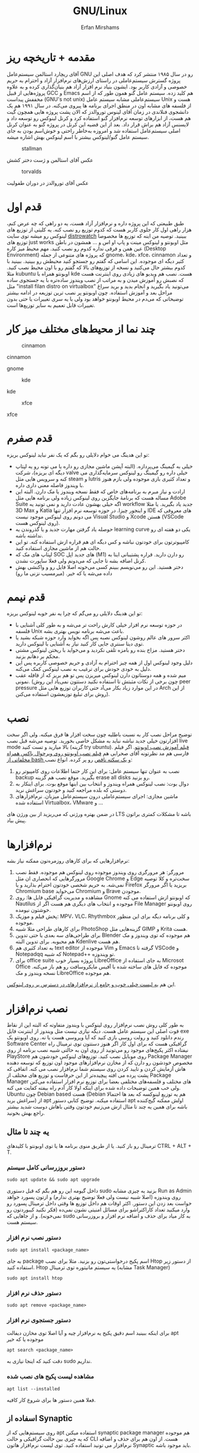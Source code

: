 #+title: GNU/Linux
#+author: Erfan Mirshams
#+language: persian

* مقدمه + تاریخچه ریز
آقای ریچارد استالمن سیستم‌عامل GNU رو در سال ۱۹۸۵ منتشر کرد که هدف اصلی این پروژه گسترش سیستم‌عاملی در راستای ارزش‌های نرم‌افزار آزاد و احترام به حریم خصوصی و آزادی کاربر بود. ایشون بنیاد نرم افزار آزاد هم بنیان‌گذاری کرده و به علاوه پروژه‌هایی از قبیل GCC و Emacs هم کلید زده. سیستم عامل گنو همون طور که از اسم مخففش پیداست (GNU's not unix) سیستم‌عاملی مشابه سیستم عامل Unix هست و از فلسفه های مشابه اون در منطق اجرای برنامه ها پیروی می‌کنه. در سال ۱۹۹۱ هم یک دانشجوی فنلاندی در زمان آقای لینوس توروالدز که الان پشت پروژه هایی همچون گیت هم هست، از ابزارهای توسعه نرم‌افزار گنو استفاده کرد و کرنل لینوکس رو توسعه داد و لایسنس آزاد هم براش قرار داد. بعد از این قضیه این کرنل در پروژه گنو به عنوان کرنل اصلی سیستم‌عامل استفاده شد و امروزه به‌خاطر راحتی و خوش‌اسم بودن به جای  سیستم عامل گنو/لینوکس بیشتر با اسم لینوکس بهش اشاره میشه.
#+caption: stallman
#+attr_html: :alt stallman :align right
[[https://github.com/erfan-mirshams/ut-linux-guide/blob/master/src/stallman.jpg]]

عکس آقای استالمن و ژست دختر کشش

#+caption: torvalds
#+attr_html: :alt torvalds :align right
[[https://github.com/erfan-mirshams/ut-linux-guide/blob/master/src/torvalds.jpg]]

عکس آقای توروالدز در دوران طفولیت

* قدم اول
طبق طبیعتی که این پروژه داره و نرم‌افزار آزاد هست، یه دو راهی که چه عرض کنم، هزار راهی اول کار جلوی کاربر هست که کدوم توزیع رو نصب کنه. یه کلیتی از توزیع های لینوکس رو میشه توی سایت [[https://distrowatch.com/][distrowatch]] ببینید. توصیه من اینه که توزیع ها مخصوصا توزیع های just works مثل اوبونتو و لینوکس مینت و پاپ او اس و ... همشون در باطن عین همن و فرقی نداره کدوم رو نصب کنید. مهم محیط میز کاره (Desktop Environment) که پروژه های متنوعی از جمله gnome، kde، xfce، cinnamon  و تعداد کثیر دیگه ای موجوده. این اسامی که گفتم رو جستجو کنید محیطش رو ببینید. ببینید با کدوم بیشتر حال می‌کنید و نسخه از توزیع‌های بالا که گفتم  رو با اون محیط نصب کنید. مثلا kubuntu اوبونتو همراه با kde هست. نصب هم ویدیو های زیادی روی اینترنت هست که نصبش رو آموزش میدن و به مراتب از نصب ویندوز ساده‌تره با یه جستجوی ساده مثل "install filan distro on virtualbox" می‌تونید یاد بگیرید و انجام بدید و برید سراغ مراحل بعد و آموزش استفاده. چون اوبونتو پر نصب ترین توزیعه در ادامه بیشتر توضیحاتی که می‌دم در محیط اوبونتو خواهد بود ولی با یه سری تغییرات یا حتی بدون تغییرات قابل تعمیم به سایر توزیع‌ها است.

* چند نما از محیط‌های مختلف میز کار

#+caption: cinnamon
#+attr_html: :alt cinnamon :align right
[[https://github.com/erfan-mirshams/ut-linux-guide/blob/master/src/cinnamon-desktop.png]]

cinnamon

#+caption: gnome
#+attr_html: :alt gnome :align right
[[https://github.com/erfan-mirshams/ut-linux-guide/blob/master/src/gnome.jpg]]
gnome

#+caption: kde
#+attr_html: :alt cinnamon :align right
[[https://github.com/erfan-mirshams/ut-linux-guide/blob/master/src/kde-plasma-desktop.jpg]]

kde

#+caption: xfce
#+attr_html: :alt cinnamon :align right
[[https://github.com/erfan-mirshams/ut-linux-guide/blob/master/src/xfce.png]]

xfce

* قدم صفرم
تو این هدینگ می خوام دلایلی رو بگم که یک نفر نباید لینوکس بریزه:
- خیلی به گیمینگ می‌پردازه. (البته آپشن ماشین مجازی رو داره یا می تونه رو یه لپتاپ دیگه ای بریزه)، شرکت valve خیلی داره رو گیمینگ رو لینوکس سرمایه‌گذاری می کنه و سرویس هایی مثل steam و lutris و تعداد کثیری بازی موجوده ولی بازم هنوز با ویندوز فاصله معنی داری داره.
- ارادت و نیاز مبرم به برنامه‌های خاص که فقط نسخه ویندوز یا مک دارن. البته این مساله هست که برنامۀ جایگزین روی لینوکس زیاده ولی برنامه هایی مثل Adobe Suite اگه خیلی بهشون عادت دارید و نمی تونید یه workflow جدید یاد بگیرید. یا مثلا 3D Max و Katia و اینجور چیزا. در حوزه توسعه نرم افزار تنها IDE های معروفی که می دونم روی لینوکس موجود نیست Visual Studio و Xcode هستن (VSCode روی لینوکس هست).
- حوصله یاد گرفتن مهارت جدید و یا گذروندن یه learning curve یکی دو هفته ای رو نداشته باشه.
- کامپیوترتون برای خودتون نباشه و کس دیگه ای هم قراره ازش استفاده کنه. تو این حالت هم از ماشین مجازی استفاده کنید.
- لپتاپ های مک که SOC های جدید اپل (M1) رو دارن دارید. قراره پشتیبانی اینا به کرنل اضافه بشه تا جایی که می‌دونم  ولی فعلا ساپورت نشدن.
- دختر هستید. این رو می‌نویسم ببینم کسی می‌خونه اصلا فایل رو و واکنشی بهش داده می‌شه یا که خیر. (میرمسیب نزنی ما رو)

* قدم نیمم
تو این هدینگ دلایلی رو می‌گم که چرا یه نفر خوبه لینوکس بریزه:
- در حوزه توسعه نرم افزار خیلی کارش راحت تر می‌شه و به طور کلی آشنایی با فلسفه Unix باعث می‌شه برنامه نویس بهتری بشه.
- اکثر سرور های عالم روشون لینوکس نصبه پس اگه بخواید وارد حوزه شبکه بشید یا توی دیتا سنتری جایی کار کنید نیاز به آشنایی با لینوکس دارید.
- دختر هستید. مزاح بنده رو بامزه تلقی نکردید و می‌خواید با ریختن لینوکس مشتی محکم بر دهانم بزنید.
- دلیل وجود لینوکس اول از همه چیز احترام به آزادی و حریم خصوصی کاربره پس این دلیل به خودی خودش برای ترغیب به نصب لینوکس کمک می‌کنه.
- میم شده و همه دوستاتون دارن لینوکس میریزن پس تو هم بریز که از قافله عقب نمونی. (چون برخی از نکات مثبتش تا استفاده نکنید دستتون نمی‌یاد این روش peer pressure در این موارد زیاد بکار می‌آد حتی کاربران توزیع هایی مثل Arch از این روش برای تبلیغ توزیعشون استفاده می‌کنن).

* نصب
توضیح مراحل نصب کار به نسبت باطلیه چون سخت افزار ها فرق میکنه. ولی اگر سخت افزارتون خیلی جدید نباشه نباید به مشکل خاصی بخورید. توصیه می‌شه قبل نصب live mode بالا میارید و تست کنید (گزینه try ubuntu). [[https://odysee.com/@DistroTube:2/is-ubuntu-22.04-the-best-ubuntu-in-years:f][فیلم آموزش نصب اوبونتو]].
اگر فیلم فارسی هم مد نظرتونه آقای صحرايی هم [[https://youtu.be/5bhL_ubJ1gM][فیلم نصب اوبونتو روی ویرچوال باکس همراه مخلفاتی از bash و یک سکته ناقص]] رو پر کرده.
انواع نصب:
1. نصب به عنوان تنها سیستم عامل: برای این کار حتما اطلاعات روی کامپیوتر رو backup بگیرید. موقع نصب هم گزینه erase all disks رو بزنید.
2. دوال بوت: نصب لینوکس همراه ویندوز و انتخاب بین اینها موقع بوت. برای اینکار به دوستی که بلده مراجعه کنید و خودتون سراغش نرید.
3. ماشین مجازی: اجرای سیستم‌عاملی درون سیستم‌عامل میزبان. نرم‌افزار‌های استفاده شده Virtualbox، VMware و ...
در ضمن بهتره ورژنی که می‌‌‌ریزید از بین ورژن های LTS باشه تا مشکلات کمتری براتون پیش بیاد.
* نرم‌افزار‌ها
نرم‌افزار‌هایی که برای کار‌های روزمره‌تون ممکنه نیاز بشه:
1. مرورگر: هر مرورگری روی ویندوز موجوده روی لینوکس هم موجوده. فقط نصب مرورگر‌هایی که انحصاری ان مثل Google Chrome و Edge سخت‌تره و کلا توصیه نمی‌شه. به حریم شخصی خودتون احترام بذارید و یا Firefox بریزید یا اگر مرورگر Chromium base می‌خواید Chromium و Brave موجودن.
2. مشاهده و مدیریت گرافیکی فایل ها: روی Gnome که اوبونتو ازش استفاده می کنه Nautilus موجوده و انتخاب های دیگری هم هست اگر از File Manager روی اوبونتو خوشتون نیومده.
3. پخش فیلم و موزیک: MPV، VLC، Rhythmbox و کلی برنامه دیگه برای این منظور موجوده.
4. برای کار‌های طراحی مثلا شبیه PhotoShop گزینه‌هایی مثل GIMP و  Krita هست.
5. برای طراحی‌های سه بعدی یا حتی تدوین Blender هم موجوده که توی ویندوز و مک هم محبوبه. برای تدوین البته Kdenlive هم هست.
6. به تعداد کثیری هم text editor موجوده از Vim و Emacs گرفته تا VSCode و Notepadqq که شبیه Notepad++ تو ویندوزه.
7. برای office suite پروژه بسیار خوب LibreOffice به جای استفاده از Microsot Office موجوده که فایل های ساخته شده با آفیس مایکروسافت رو هم باز می‌کنه. نسخه ویندوز و مک LibreOffice هم موجوده.
این هم  [[https://wiki.installgentoo.com/index.php/List_of_recommended_GNU/Linux_software][یه لیست خیلی خوب و جامع از نرم‌افزار‌های در دسترس بر روی لینوکس]].

* نصب نرم‌افزار
به طور کلی روش نصب نرم‌افزار روی لینوکس با ویندوز متفاوته که البته این از نقاط قوت اصلی این سیستم عامل هست. دیگه نیازی نیست مثل ویندوز از اینترنت فایل exe رندم دانلود کنید و رولت روسی بازی کنید که آیا ویروسی هست یا نه.  روی اوبونتو یک Software Center گرافیکی هست که برای اول کار اگر هنوز دستتون توی ترمینال راه نیفتاده اکثر پکیج‌های موجود رو می‌تونید از روی اون به حالتی شبیه نصب برنامه از روی PlayStore روی موبایل نصب کنید. توزیع‌های لینوکس خودشون هم Package Manager مخصوص خودشون رو دارن که از مخازن نرم‌افزار‌های موجود اون توزیع که توسعه دهنده هاش آزمایش کردن و تایید کردن روی سیستم شما نرم‌افزار نصب می کنه. اتفاقی که پشت پرده می افته پیچیده‌تر از این حرفاست و توزیع های مختلف از Package Manager های مختلف و فلسفه‌های مختلفی  بعضا برای توزیع نرم افزار استفاده می‌کنن ولی خب همین توضیحات داده شده برای اینکه اولا کار آدم راه بیفته کفایت می کنه. Ubuntu چون Debian based هست (Debian هم یه توزیع لینوکسه که بعد ها احتمالا سراغش برید) از apt استفاده میکنه. توضیح کتابی دستور apt اولش ممکنه گیج‌کننده باشه برای همین یه چند تا مثال ازش می‌زنیم خودتون وقتی باهاش دوست شدید بیشتر راجع بهش بخونید.

** یه چند تا مثال
ترمینال رو باز کنید. یا از طریق منوی برنامه ها یا توی اوبونتو با کلید‌های CTRL + ALT + T.
*** دستور بروزرسانی کامل سیستم
#+begin_src shell
sudo apt update && sudo apt upgrade
#+end_src

داخل گیومه این رو هم بگم که قبل دستوری sudo بزنید یه چیزی مشابه Run as Admin روی ویندوزه (اصلا شبیه نیست ولی فعلا توضیح بهتری ندارم) و ازتون پسورد خواهد خواست بعد زدن این دستور. اکثر اوقات هم داخل توزیع ها وقتی داخل ترمینال پسورد رو وارد میکنید تعداد کاراکتراشو برای مسائل امنیتی نشون نمی‌ده (فکر نکنید کیبوردتون رو نمی‌خونه). و از جاهایی که sudo به کار میاد برای حذف و اضافه نرم افزار و بروزرسانی سیستم هست.

*** دستور نصب نرم افزار
#+begin_src shell
sudo apt install <package_name>
#+end_src

به جای package اسم پکیج درخواستی‌تون رو بزنید. مثلا برای نصب Htop از دستور زیر استفاده کنید. Htop یه سیستم مانیتوره توی ترمینال (مشابه Task Manager)

#+begin_src shell
sudo apt install htop
#+end_src

*** دستور حذف نرم افزار

#+begin_src shell
sudo apt remove <package_name>
#+end_src

*** دستور جستجوی نرم افزار
برای اینکه ببینید اسم دقیق پکیج یه نرم‌افزار چیه و آیا اصلا توی مخازن دیفالت apt موجوده یا که خیر

#+begin_src shell
apt search <package_name>
#+end_src

دقت کنید که اینجا نیازی به sudo نداریم.

*** مشاهده لیست پکیج های نصب شده

#+begin_src shell
apt list --installed
#+end_src

فعلا همین دستور ها برای شروع کار کافیه.

** اسفاده از Synaptic
روی سیستم‌هایی که از apt استفاده میکنن synaptic package manager هم موجوده که یه چیزی بین حالت گرافیکی و حالت CLI هست. از اون هم برای حذف و اضافه نرم‌افزار می تونید استفاده کنید. توی لیست نرم‌افزار هاتون Synaptic باید موجود باشه.

* نصب VSCode
به دلایلی که نمی‌دونم چرا VSCode توی مخازن اصلی اوبونتو و دبیان موجود نیست. برای همین برای نصبش یه راه روی اوبونتو پیشنهاد می‌دم. (تنها راه نیست)
ترمینال رو باز کنید و دستور زیر رو بزنید.
#+begin_src shell
sudo snap install --classic code
#+end_src
خودم خیلی با snap دوست نیستم ولی خب راه های دیگه که بود برای اول کار یخورده پیچیده بود و بچه ها اکثرا به VSCode برای کار هاشون نیاز دارن. پایینتر روشی که خودم انتخاب می‌کردم رو گفتم.

** پاک کردن پکیج Snap
با این دستور:
#+begin_src shell
sudo snap remove --purge <package_name>
#+end_src

* پکیج منیجر Nix
پروژه NixOS خودش یه توزیع لینوکسه و نکته مثبتی که داره اینه که پکیج منیجر nix قابل استفاده در تمام سیستم های Unixlike قبیل MacOs، GNU/Linux و BSD هست. خوبی دیگش اینه پکیج ها به طور کانتینریزه شده ارائه می‌شن و قابلیت برگشتن به Generation های قبلی از سیستم رو میده. برای اطلاعات بیشتر به [[https://nixos.org/][سایت رسمی پروژه]] مراجعه کنید. اما دلیلی که ما می‌خوایم از nix استفاده کنیم اینه که دبیان بدلیل استفاده اصلیش که توی سرور ها هست نیاز به stable بودن داره. برای همین بسیاری از پکیج ها به طور رسمی ارائه و ساپورت نمی‌شن (مخصوصا پکیج های مورد نیاز در دسکتاپ) و یا دیر به دیر آپدیت و بروزرسانی می‌شن. شرکت اصلی پشت اوبونتو ، Canonical، برای این مشکل SnapCraft رو درست کرده. ولی خب همون طور که بالاتر گفتم خیلی Snap رو دوست ندارم و انتقاد های زیادی بهش وارد شده و جایی غیر از اوبونتو ندیدم ازش استفاده بشه و خیلی قابل تعمیم به سایر سیستم های Unixlike نیست بر خلاف nix. البته nix در توزیع های Arch Based به دلیل وجود AUR (که فعلا راجع بهش توضیح نمی‌دم در عالم دبیان داریم به سر می‌بریم) نیاز نمی‌شه. در ادامه راه نصب و فعال سازی nix و بعد اون نصب و حذف نرم افزار از طریق اون رو آموزش می‌دم. رو این نکته تاکید کنم که nix جایگزین خوبی برای Snap هست نه apt پس اگر پکیجی توی apt وجود داره نصبش از اون طریق به جای nix ارجحیت داره.

** راهنمای نصب و راه اندازی
ترمینال رو باز کنید. و دستور های زیر رو بزنید.
#+begin_src shell
curl --proto '=https' --tlsv1.2 -sSfL https://nixos.org/nix/install -o nix-install.sh
chmod +x nix-install.sh
./nix-install.sh --daemon
systemctl enable nix-daemon.service
nix-channel --add https://nixos.org/channels/nixpkgs-unstable
nix-channel --update
#+end_src

شاید نیاز به Restart باشه بعد این دستور ها. دقت کنید اینها با موفقیت اجرا بشن. متاسفانه بعضی وقتا سر فیلترینگ اینجور چیزا ممکنه به مشکل بخورن.

** نصب نرم افزار از طریق Nix
حالا برای مثال میخوایم VSCode رو که قبلا با Snap نصب کرده بودیم با Nix نصب کنیم. این کار برای هر پکیج دیگه ای هم قابل تعمیمه. به [[https://search.nixos.org/packages][پنل جستوی پکیج Nix]] برید و پکیج مورد نظر رو جستجو کنید و بعد روی گزینه که می‌خواید کلیک کنید و روی زبونه nix-env و خط On Non NixOS برید و دستور اون رو کپی کنید و داخل ترمینال اجرا کنید. مشابه عکس پایین.


#+caption: nix-vscode-example
#+attr_html: :alt nix-vscode-example :align right
[[https://github.com/erfan-mirshams/ut-linux-guide/blob/master/src/nix-example.png]]

و دستور داده شده رو توی ترمینال می‌زنیم. اینجا دستور نصب VSCode
#+begin_src shell
nix-env -iA nixpkgs.vscodium
#+end_src

ممکنه برای اجرای این دستور sudo نیاز باشه. اگه گفت اجازه ندارید با sudo اجرا کنید. یه کلک هم بهتون بگم که برای اجرای دوباره آخرین دستور وارد شده می‌تونید "!!" بزنید. پس اگر بخواید همون دستور قبلی رو با sudo اجرا کنید لازمه بزنید:

#+begin_src shell
sudo !!
#+end_src

یک موضوع دیگری هم که هست اینه من VSCode رو نصب نکردم و VSCodium رو نصب کردم به شما هم همین توصیه رو می‌کنم. VSCode با وجود اینکه اوپن سورسه ولی پدر سوختگی هایی از طرف مایکروسافت توی سورس کدش پیدا شده که توی VSCodium وجود نداره. برای اجراش هم یا از لیست GUI برنامه ها اجرا می کنید یا توی ترمینال دستور =codium= رو میزنید.

** بروزرسانی پکیج های نصب شده از طریق Nix
#+begin_src shell
sudo nix-channel --update
sudo nix-env -u ‘*’
#+end_src

بازم ممکنه از شما sudo بخواد برای خط آخر.

** حذف پکیج
#+begin_src shell
sudo nix-env --uninstall <package_name>
#+end_src

اگر هم اهل آموزش فیلمی هستید این هم [[https://odysee.com/@AlphaNerd:8/nix-the-best-package-manager:1][فیلم]].

* وصل شدن بی‌سیم تلفن همراه به کامپیوتر با KDEConnect
برای این کار پکیج KDEConnect رو بر روی سیستم‌تون نصب کنید. اپلیکیشن KDEConnect برای اندروید هم روی موبایلتون نصب کنید. از اینکه نسخته IOS داره یا نه اطلاعی ندارم. حواستون باشه که تلفن همراه و کامپیوترتون هر دو به یک شبکه wifi متصل باشند. یا که به HotSpot گوشیتون با کامپیوتر متصل بشید. بعد این برنامه KDEConnect رو هم روی گوشی و هم روی کامپیوتر اجرا کنید. بعد یه چند ثانیه روی صفحه برنامه اسم دستگاه های متصل به شبکه دیده میشه. اگر اینطور نشد، صفحه رو رفرش کنید و به امید خدا درست می‌شه. من که تا حالا باهاش به مشکل قطعی ای نخوردم. از یکی از دستگاه ها درخواست pair شدن بدید و توی دستگاه دیگه درخواستی که میاد رو تایید کنید. تبریک می‌گم دو دستگاه رو به هم وصل کردید. حالا می‌تونید دو طرفه فایل انتقال بدید. اعلان های دو دستگاه به هم انتقال پیدا می‌کنه. همچنین می‌تونید کلیپ بورد یه دستگاه رو با دیگری به اشتراک بذارید. با KDEConnect دو گوشی هم می‌تونید به هم به روش مشابهی به صورت بی سیم متصل کنید. با اینکه پشت پرده این برنامه احتمالا خیلی چیز عجیب غریبی نباشه و با دستور SFTP یا مشابهش کار بکنه ولی خب normie friendly هست و کار آدم رو راه میندازه.

* آموزش ویم
ویم یک ویرایشگر متن خیلی قدرتمندیه. و توی لینوکس معمولا حتی اگر باهاش دوست نباشید، هر از گاهی کارتون بهش میفته و یه کلیتی بلد باشید که چطور کار می‌کنه بد نیست. داخل [[https://youtu.be/D_hhQiDSF7w][این ویدیو]] یه توضیحات ریزی راجع بهش دادم. پکیج NeoVim هم جدیدا خیلی سر و صدا کرده و یه ارتقا هایی روی ویم داده ولی خب نمی‌شه گفت که خیلی از ویم بهتره. ولی به دلایلی من خودم NeoVim رو ترجیح میدم. یکیش اینه که دیفالتش بهتر کانفیگ شده و دیگری هم اینه که vimscript هم ساپورت می‌کنه و برای اینکه از ویم به نیو‌ویم مهاجرت کنید کار خاصی نباید بکنید. حالا اگر بخواید به طور حرفه ای از NeoVim برای کار های ویرایش متنتون استفاده کنید، به نظرم [[https://github.com/nvim-lua/kickstart.nvim][Kickstart]] پروژه تمیزیه ولی خب بدیش اینه اول کار خودتون نمی‌فهمید چطور کار می‌کنه. تا جایی که دیدم با lua کانفیگ کرده که می‌تونید یاد بگیرید و وقتی حرفه ای تر شدید خودتون NeoVim رو شخصی‌سازی کنید. من lua بلد نیستم پس سراغ Kickstart نمی‌رم فعلا ولی اگر کسی بلد بود می‌تونه آموزشش رو درست کنه و من اینجا قرار بدم.
** یه محیط توسعه جمع و جور با Neovim و Vundle
اول کار پکیج =neovim= رو نصب کنید. برای اطلاع از قابلیت‌های بیشتر Vundle به [[https://github.com/VundleVim/Vundle.vim][سایتشون]] مراجعه کنید. من حالا یه توضیح کوتاهی می‌دم. اول مخزن گیت Vundle رو روی پوشه کانفیگ نیو‌ویم با دستور زیر clone کنید. اگر =git= رو ندارید پکیجش رو نصب کنید.

#+begin_src shell
#Create ~/.config folder and ~/.config/nvim/ if they don't exist
git clone https://github.com/VundleVim/Vundle.vim.git ~/.config/nvim/bundle/Vundle.vim
#+end_src

فایل init.vim رو باز کنید. (یا درست کنید) و محتویات زیر رو درونش قرار بدید.

#+begin_src vimrc-mode
syntax on
set ruler
set number relativenumber
set tabstop=4
set softtabstop=4
set expandtab
set shiftwidth=4
set autoindent
set smartindent
set cindent
set laststatus=2

set nocompatible
filetype off
set rtp+=~/.config/nvim/bundle/Vundle.vim

call vundle#begin()
    "your plugins will appear here
call vundle#end()
filetype plugin indent on

set noshowmode


inoremap " ""<left>
inoremap ' ''<left>
inoremap ( ()<left>
inoremap [ []<left>
inoremap { {}<left>
inoremap {<CR> {<CR>}<ESC>O
inoremap {;<CR> {<CR>};<ESC>O
#+end_src

پلاگین های ویم رو می‌تونید از [[https://vimawesome.com/][سایت VimAwesome]] جستجو کنید و سینتکس نصب برای هر پلاگین داخل vundle هم گفته شده که اون خط رو باید بین دو خط call توی init.vim اتون اضافه کنید و دفعه بعدی که ویم رو باز کردید =:PluginInstall= رو بزنید تا پلاگین جدیدتون اضافه بشه این کانفیگ فعلا یه سری sensible defaults رو بهتون می‌ده. اما پلاگینی رو نصب نمی‌کنه.

** استفاده از config بزرگان در Vim
با این کار تا مدت خوبی نمی‌تونید بفهمید چه جوری خودتون ویم رو کانفیگ کنید ولی خب یه کانفیگ همه چی تموم و کاربردی خواهید داشت. [[https://github.com/amix/vimrc][این کانفیگ]] یکی از محبوب ترین‌ها روی گیتهابه.

نحوه فعالسازی: به پوشه =HOME= برید (با دستور =cd= خالی) و دستورات زیر رو اجرا کنید. دقت کنید که git نیازه.
#+begin_src shell
git clone --depth=1 https://github.com/amix/vimrc.git ~/.vim_runtime
sh ~/.vim_runtime/install_awesome_vimrc.sh
#+end_src
الان دیگه اگر ویم رو باز کنید با تنظیمات جدید اجرا می‌شه.

* ملاحظات دوال‌بوت
خب وقتی دوال‌ بوت می‌کنین یه سری مغایرت‌ها بین دوتا سیستم عامل کار می‌دن دستتون یا کلا شاید از ظاهر سیستم راضی نباشین و بخواین عوضش کنین.

** درست کردن مشکل به‌هم ریختن زمان ویندوز و اوبونتو
#+begin_src shell
sudo timedatectl set-local-rtc 1
#+end_src

** ساخت آیکن برای برنامه هایی که آیکن ندارن
اینجا می‌تونین از پکیج alacrate استفاده کنین، کار باهاش به این صورته که می‌تونین برای یه دستور اسم و آیکن تعریف کنین و از اون به بعد اون دستور وارد منوی برنامه‌هاتون میشه.

** ریختن تم
این مورد رو بیشتر به گوگل بسنده کنید ولی سایت [[https://www.gnome-look.org][gnome-look]] انواع تم رو داره.
مثلا یکی از تم‌هایی که پیشنهاد میشه بریزین تم grub عه که هر دفعه روشن می‌کنین دستگاه رو اون صفحه نحس سیاه نیاد جلوتون.
پروسه ریختن تم هم کار عجیبی نیست و بازم اگر سرچ کنین بالاخره یه جا نوشته، خود گنوم لوک هم یه ocs-url داره که کار رو خیلی آسون می‌کنه.
مثلا برای ریختن تم شل [[https://itsfoss.com/install-switch-themes-gnome-shell/][این لینک]] محتوای معتبری داره.
اگر هم موقع ریختن به ارور خوردین (که مثلا تو آموزش این سایته می‌خورین) متن ارور رو حتما بخونین چون مثلا تو این مورد خودش نحوه رفعش هم گفته.
